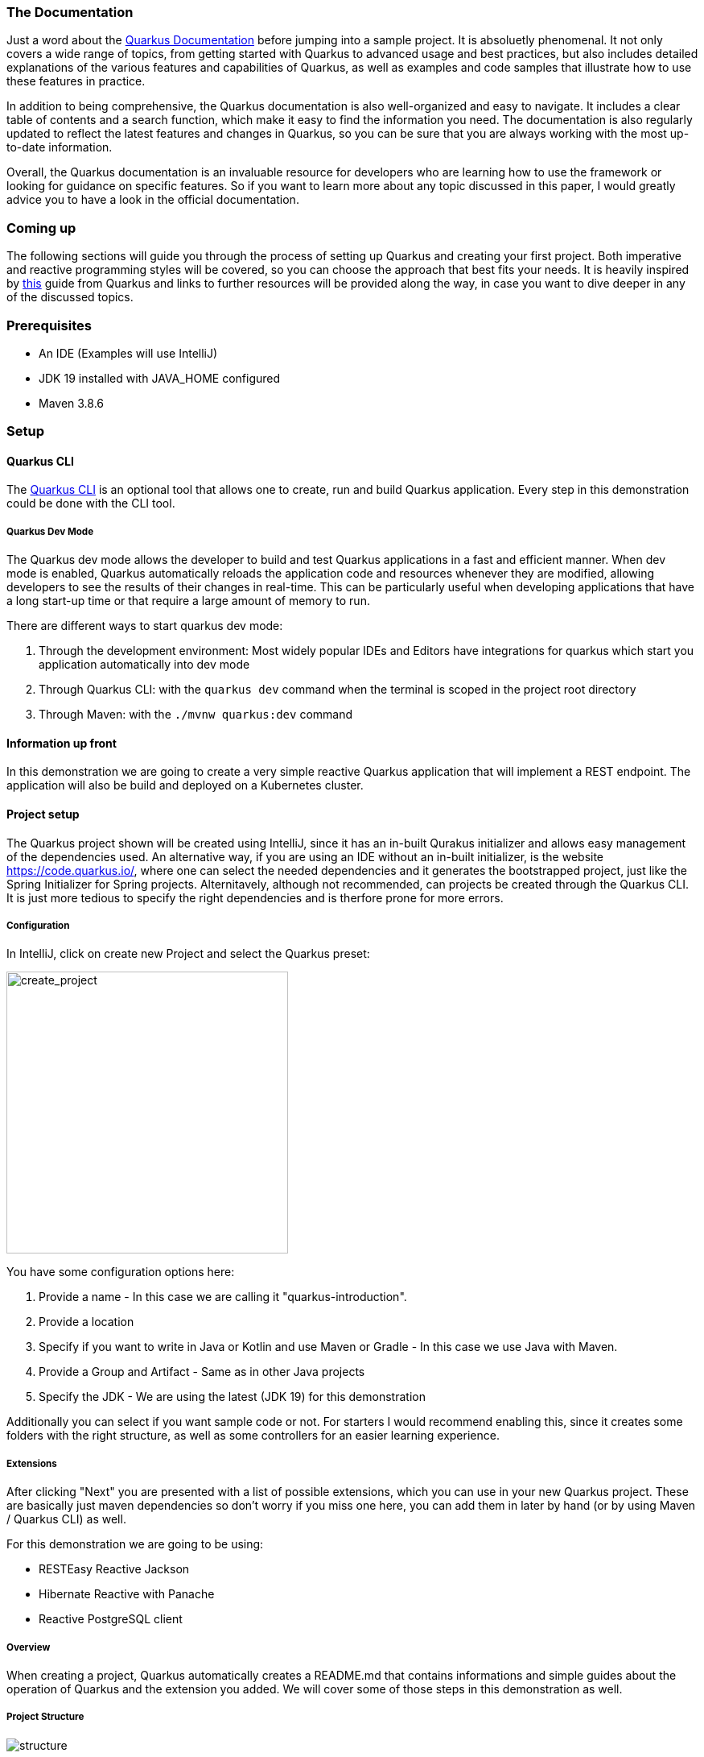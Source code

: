 === The Documentation
Just a word about the link:https://quarkus.io/guides/[Quarkus Documentation] before jumping into a sample project. It is absoluetly phenomenal. It not only covers a wide range of topics, from getting started with Quarkus to advanced usage and best practices, but also includes detailed explanations of the various features and capabilities of Quarkus, as well as examples and code samples that illustrate how to use these features in practice.

In addition to being comprehensive, the Quarkus documentation is also well-organized and easy to navigate. It includes a clear table of contents and a search function, which make it easy to find the information you need. The documentation is also regularly updated to reflect the latest features and changes in Quarkus, so you can be sure that you are always working with the most up-to-date information.

Overall, the Quarkus documentation is an invaluable resource for developers who are learning how to use the framework or looking for guidance on specific features. So if you want to learn more about any topic discussed in this paper, I would greatly advice you to have a look in the official documentation. 

=== Coming up
The following sections will guide you through the process of setting up Quarkus and creating your first project. Both imperative and reactive programming styles will be covered, so you can choose the approach that best fits your needs. It is heavily inspired by link:https://quarkus.io/guides/getting-started-reactive[this] guide from Quarkus and links to further resources will be provided along the way, in case you want to dive deeper in any of the discussed topics.

=== Prerequisites
- An IDE (Examples will use IntelliJ)
- JDK 19 installed with JAVA_HOME configured
- Maven 3.8.6

=== Setup

==== Quarkus CLI
The link:https://quarkus.io/guides/cli-tooling[Quarkus CLI] is an optional tool that allows one to create, run and build Quarkus application. Every step in this demonstration could be done with the CLI tool.

===== Quarkus Dev Mode
The Quarkus dev mode allows the developer to build and test Quarkus applications in a fast and efficient manner. When dev mode is enabled, Quarkus automatically reloads the application code and resources whenever they are modified, allowing developers to see the results of their changes in real-time. This can be particularly useful when developing applications that have a long start-up time or that require a large amount of memory to run.

There are different ways to start quarkus dev mode:

1. Through the development environment: Most widely popular IDEs and Editors have integrations for quarkus which start you application automatically into dev mode

2. Through Quarkus CLI: with the ``quarkus dev`` command when the terminal is scoped in the project root directory

3. Through Maven: with the ``./mvnw quarkus:dev`` command

==== Information up front
In this demonstration we are going to create a very simple reactive Quarkus application that will implement a REST endpoint. The application will also be build and deployed on a Kubernetes cluster. 

==== Project setup
The Quarkus project shown will be created using IntelliJ, since it has an in-built Qurakus initializer and allows easy management of the dependencies used. An alternative way, if you are using an IDE without an in-built initializer, is the website https://code.quarkus.io/, where one can select the needed dependencies and it generates the bootstrapped project, just like the Spring Initializer for Spring projects. Alternitavely, although not recommended, can projects be created through the Quarkus CLI. It is just more tedious to specify the right dependencies and is therfore prone for more errors. 

===== Configuration
In IntelliJ, click on create new Project and select the Quarkus preset:

image::../images/chapter2/create_project.JPG[create_project, 350]

You have some configuration options here:

1. Provide a name - In this case we are calling it "quarkus-introduction". 
2. Provide a location
3. Specify if you want to write in Java or Kotlin and use Maven or Gradle - In this case we use Java with Maven. 
4. Provide a Group and Artifact - Same as in other Java projects
5. Specify the JDK - We are using the latest (JDK 19) for this demonstration

Additionally you can select if you want sample code or not. For starters I would recommend enabling this, since it creates some folders with the right structure, as well as some controllers for an easier learning experience.

===== Extensions
After clicking "Next" you are presented with a list of possible extensions, which you can use in your new Quarkus project. These are basically just maven dependencies so don't worry if you miss one here, you can add them in later by hand (or by using Maven / Quarkus CLI) as well.

For this demonstration we are going to be using:

- RESTEasy Reactive Jackson
- Hibernate Reactive with Panache
- Reactive PostgreSQL client

===== Overview
When creating a project, Quarkus automatically creates a README.md that contains informations and simple guides about the operation of Quarkus and the extension you added. We will cover some of those steps in this demonstration as well.

===== Project Structure
image::../images/chapter2/project_structure.JPG[structure]

The created project structure should be familiar to most Java developers. A main and test folder were created with just some sample code which is executable. But Quarkus did not only create the standard folders but also automatically created a docker folder containing the necessary Dockerfiles to run the application in a container. 

==== Starting it
Our first goal is to start this template application into dev mode. You can chose one of the ways described <<Quarkus Dev Mode>>.

It should start without a problem and it was successful when you see the following lines in the output:

image::../images/chapter2/start_project.JPG[start_project]

Now you should be able to see the Quarkus interface on http://localhost:8080/

===== Interface
Quarkus generates an interface for the developer for easier debugging and navigation. Especially helpul are the available Paths on the bottom left hand side and the Dev UI -> reached by clicking the "Visit the Dev UI" button.

The "Dev UI" is a very handy feature when using Quarkus. One can manage bascially everything needed for configuring and debugging their application on it. Going into detail about every feature would exceed the scope of this paper but one can run tests, reset databases, look at endpoints and beans currently in the dependency injection and much more. It therefore, together with the automatic code reload, enables the developer to keep the application running and see the changes instantly without having to restart it constantly.

==== The First Endpoint
Now, with the application up and running, we can take also take a look at the first autogenerated endpoint at http://localhost:8080/hello. You should get the text "Hello from RESTEasy Reactive" back. To check if the auto code reload works, try to change the return text in your src/main/java/org/acme/ExampleResource.java to something different like "Hola from RESTEasy Reactive". You should instantly get that new text after refreshing the localhost page. If this works you can move on to the next part. If this does not work, I would recommend restarting the dev mode or checking if your setup in the previous steps was done correctly.